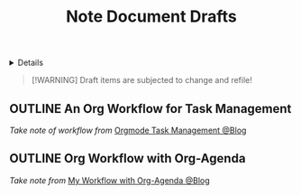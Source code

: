 #+TITLE: Note Document Drafts

#+TODO: TODO(t) (e) DOIN(d) PEND(p) OUTL(o) EXPL(x) FDBK(b) WAIT(w) NEXT(n) IDEA(i) | ABRT(a) PRTL(r) RVIW(v) DONE(f)
#+OPTIONS: title:nil tags:nil todo:nil ^:nil f:t num:t pri:nil toc:t
#+LATEX_HEADER: \renewcommand\maketitle{} \usepackage[scaled]{helvet} \renewcommand\familydefault{\sfdefault}
#+FILETAGS: :DOC:DRAFT:NOTE:
#+HTML:<details>

* Document Drafts :DOC:DRAFT:NOTE:META:
#+HTML:</details>

#+NAME:Warning Message
#+BEGIN_QUOTE
[!WARNING]
Draft items are subjected to change and refile!
#+END_QUOTE
** OUTLINE An Org Workflow for Task Management :ORGMODE:MANAGEMENT:
/Take note of workflow from/ [[https://whhone.com/posts/org-mode-task-management/][Orgmode Task Management @Blog]]
** OUTLINE Org Workflow with Org-Agenda :ORGMODE:WORKFLOW:
/Take note from/ [[https://cachestocaches.com/2016/9/my-workflow-org-agenda/][My Workflow with Org-Agenda @Blog]]
